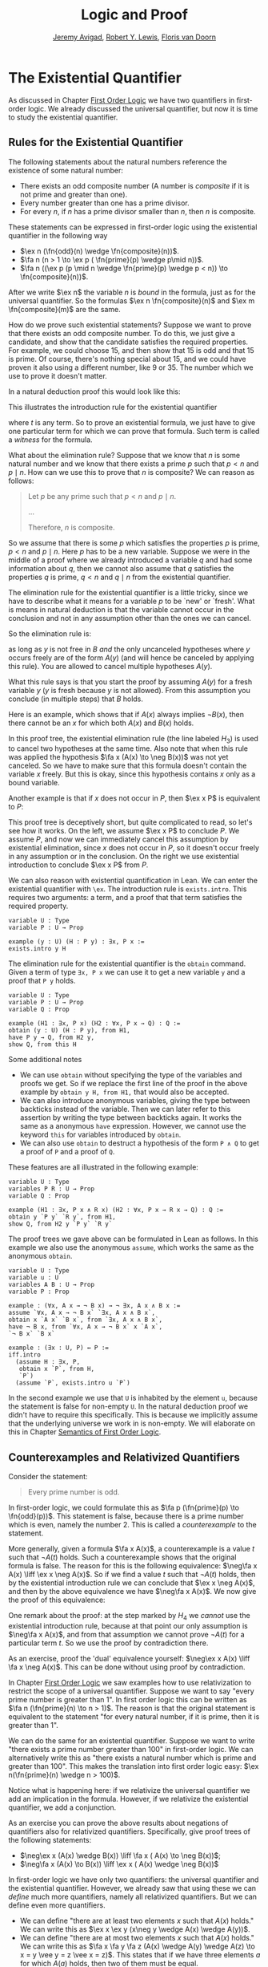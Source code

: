 #+Title: Logic and Proof
#+Author: [[http://www.andrew.cmu.edu/user/avigad][Jeremy Avigad]], [[http://www.andrew.cmu.edu/user/rlewis1/][Robert Y. Lewis]],  [[http://www.contrib.andrew.cmu.edu/~fpv/][Floris van Doorn]]

* The Existential Quantifier

As discussed in Chapter [[file:04_First_Order_Logic.org][First Order Logic]] we have two quantifiers in first-order logic. We already
discussed the universal quantifier, but now it is time to study the existential quantifier.

** Rules for the Existential Quantifier

The following statements about the natural numbers reference the existence of some natural number:

- There exists an odd composite number (A number is /composite/ if it is not prime and greater than
  one).
- Every number greater than one has a prime divisor.
- For every $n$, if $n$ has a prime divisor smaller than $n$, then $n$ is composite.

These statements can be expressed in first-order logic using the existential quantifier in the
following way

- $\ex n (\fn{odd}(n) \wedge \fn{composite}(n))$.
- $\fa n (n > 1 \to \ex p ( \fn{prime}(p) \wedge p\mid n))$.
- $\fa n ((\ex p (p \mid n \wedge \fn{prime}(p) \wedge p < n)) \to \fn{composite}(n))$.

After we write $\ex n$ the variable $n$ is /bound/ in the formula, just as for the universal
quantifier. So the formulas $\ex n \fn{composite}(n)$ and $\ex m \fn{composite}(m)$ are the same. 

How do we prove such existential statements? Suppose we want to prove that there exists an odd
composite number. To do this, we just give a candidate, and show that the candidate satisfies the
required properties. For example, we could choose 15, and then show that 15 is odd and that 15 is
prime. Of course, there's nothing special about 15, and we could have proven it also using a
different number, like 9 or 35. The number which we use to prove it doesn't matter.

In a natural deduction proof this would look like this:
\begin{prooftree}
\AXM{\vdots}
\UIM{\fn{odd}(15)\wedge\fn{composite}(15)}
\UIM{\ex n(\fn{odd}(n)\wedge\fn{composite}(n))}
\end{prooftree}

This illustrates the introduction rule for the existential quantifier 
\begin{prooftree}
\AXM{A(t)}
\UIM{\ex x A(x)}
\end{prooftree}
where $t$ is any term. So to prove an existential formula, we just have to give one particular
term for which we can prove that formula. Such term is called a /witness/ for the formula.

What about the elimination rule? Suppose that we know that $n$ is some natural number and we know
that there exists a prime $p$ such that $p < n$ and $p \mid n$. How can we use this to prove that
$n$ is composite? We can reason as follows:
#+BEGIN_QUOTE
Let $p$ be any prime such that $p < n$ and $p \mid n$. 

...

Therefore, $n$ is composite.
#+END_QUOTE

So we assume that there is some $p$ which satisfies the properties $p$ is prime, $p < n$ and $p \mid
n$. Here $p$ has to be a new variable. Suppose we were in the middle of a proof where we already
introduced a variable $q$ and had some information about $q$, then we cannot also assume that $q$
satisfies the properties $q$ is prime, $q < n$ and $q \mid n$ from the existential quantifier. 

The elimination rule for the existential quantifier is a little tricky, since we have to describe
what it means for a variable $p$ to be `new' or `fresh'. What is means in natural deduction is that
the variable cannot occur in the conclusion and not in any assumption other than the ones we can
cancel.

So the elimination rule is:
\begin{prooftree}
\AXM{\ex x A(x)}
\AXM{}
\UIM{H : A(y)}\
\UIM{\vdots}
\UIM{B}
\RLM{H}
\BIM{B}
\end{prooftree}

as long as $y$ is not free in $B$ /and/ the only uncanceled hypotheses where $y$ occurs freely are
of the form $A(y)$ (and will hence be canceled by applying this rule). You are allowed to cancel
multiple hypotheses $A(y)$.

What this rule says is that you start the proof by assuming $A(y)$ for a fresh variable $y$ ($y$ is
fresh because $y$ is not allowed). From this assumption you conclude (in multiple steps) that $B$
holds.

Here is an example, which shows that if $A(x)$ always implies $\neg B(x)$, then there cannot be an
$x$ for which both $A(x)$ and $B(x)$ holds.

\begin{prooftree}
\AXM{}
\UIM{H_2 : \ex x(A(x) \wedge B(x))}
\AXM{}
\UIM{H_1 : \fa x (A(x) \to \neg B(x))}
\UIM{A(x) \to \neg B(x)}
\AXM{}
\UIM{H_3 : A(x) \wedge B(x)}
\UIM{A(x)}
\BIM{\neg B(x)}
\AXM{}
\UIM{H_3 : A(x) \wedge B(x)}
\UIM{B(x)}
\BIM{\bot}
\RLM{H_3}
\BIM{\bot}
\RLM{H_2}
\UIM{\neg\ex x(A(x) \wedge B(x))}
\RLM{H_1}
\UIM{\fa x (A(x) \to \neg B(x)) \to \neg\ex x(A(x) \wedge B(x))}
\end{prooftree}
In this proof tree, the existential elimination rule (the line labeled $H_3$) is used to cancel two
hypotheses at the same time. Also note that when this rule was applied the hypothesis $\fa x (A(x)
\to \neg B(x))$ was not yet canceled. So we have to make sure that this formula doesn't contain the
variable $x$ freely. But this is okay, since this hypothesis contains $x$ only as a bound variable.

Another example is that if $x$ does not occur in $P$, then $\ex x P$ is equivalent to $P$:

\begin{prooftree}
\AXM{}
\UIM{H : \ex x P}
\AXM{}
\UIM{H_2 : P}
\RLM{H_2}
\BIM{P}
\AXM{}
\UIM{H : P}
\UIM{\ex x P}
\RLM{H}
\BIM{\ex x P \liff P}
\end{prooftree}

This proof tree is deceptively short, but quite complicated to read, so let's see how it works. On
the left, we assume $\ex x P$ to conclude $P$. We assume $P$, and now we can immediately cancel this
assumption by existential elimination, since $x$ does not occur in $P$, so it doesn't occur freely
in any assumption or in the conclusion. On the right we use existential introduction to conclude
$\ex x P$ from $P$.

We can also reason with existential quantification in Lean. We can enter the existential quantifier
with =\ex=. The introduction rule is =exists.intro=. This requires two arguments: a term, and a
proof that that term satisfies the required property.

#+BEGIN_SRC lean
variable U : Type
variable P : U → Prop

example (y : U) (H : P y) : ∃x, P x :=
exists.intro y H
#+END_SRC

The elimination rule for the existential quantifier is the =obtain= command. 
Given a term of type =∃x, P x= we can use it to get a new variable =y= and a proof that =P y= holds.
#+BEGIN_SRC lean
variable U : Type
variable P : U → Prop
variable Q : Prop

example (H1 : ∃x, P x) (H2 : ∀x, P x → Q) : Q :=
obtain (y : U) (H : P y), from H1,
have P y → Q, from H2 y,
show Q, from this H
#+END_SRC
Some additional notes
- We can use =obtain= without specifying the type of the variables and proofs we get. So if we
  replace the first line of the proof in the above example by =obtain y H, from H1,= that would also
  be accepted.
- We can also introduce anonymous variables, giving the type between backticks instead of the
  variable. Then we can later refer to this assertion by writing the type between backticks
  again. It works the same as a anonymous =have= expression. However, we cannot use the keyword
  =this= for variables introduced by =obtain=.
- We can also use =obtain= to destruct a hypothesis of the form =P ∧ Q= to get a proof of =P= and a proof of =Q=.

These features are all illustrated in the following example:
#+BEGIN_SRC lean
variable U : Type
variables P R : U → Prop
variable Q : Prop

example (H1 : ∃x, P x ∧ R x) (H2 : ∀x, P x → R x → Q) : Q :=
obtain y `P y` `R y`, from H1,
show Q, from H2 y `P y` `R y`
#+END_SRC

The proof trees we gave above can be formulated in Lean as follows. In this example we also use the
anonymous =assume=, which works the same as the anonymous =obtain=.

#+BEGIN_SRC lean
variable U : Type
variable u : U
variables A B : U → Prop
variable P : Prop

example : (∀x, A x → ¬ B x) → ¬ ∃x, A x ∧ B x :=
assume `∀x, A x → ¬ B x` `∃x, A x ∧ B x`,
obtain x `A x` `B x`, from `∃x, A x ∧ B x`,
have ¬ B x, from `∀x, A x → ¬ B x` x `A x`,
`¬ B x` `B x`

example : (∃x : U, P) ↔ P :=
iff.intro
  (assume H : ∃x, P, 
   obtain x `P`, from H,
   `P`)
  (assume `P`, exists.intro u `P`)
#+END_SRC

In the second example we use that =U= is inhabited by the element =u=, because the statement is
false for non-empty =U=. In the natural deduction proof we didn't have to require this
specifically. This is because we implicitly assume that the underlying universe we work in is
non-empty. We will elaborate on this in Chapter [[file:07_Semantics_of_First_Order_Logic.org][Semantics of First Order Logic]]. 

** Counterexamples and Relativized Quantifiers

Consider the statement:
#+BEGIN_QUOTE
Every prime number is odd.
#+END_QUOTE
In first-order logic, we could formulate this as $\fa p (\fn{prime}(p) \to \fn{odd}(p))$. This
statement is false, because there is a prime number which is even, namely the number 2. This is
called a /counterexample/ to the statement. 

More generally, given a formula $\fa x A(x)$, a counterexample is a value $t$ such that $\neg A(t)$
holds. Such a counterexample shows that the original formula is false. The reason for this is the
following equivalence: $\neg\fa x A(x) \liff \ex x \neg A(x)$. So if we find a value $t$ such that
$\neg A(t)$ holds, then by the existential introduction rule we can conclude that $\ex x \neg A(x)$,
and then by the above equivalence we have $\neg\fa x A(x)$. We now give the proof of this
equivalence:

\begin{prooftree}
\AXM{}
\UIM{H_1 : \neg\fa x A(x)}
\AXM{}
\UIM{H_4 : \neg(\ex x \neg A(x))}
\AXM{}
\UIM{H_5 : \neg A(x)}
\UIM{\ex x \neg A(x)}
\BIM{\bot}
\RLM{H_5}
\UIM{A(x)}
\UIM{\fa x A(x)}
\BIM{\bot}
\RLM{H_4}
\UIM{\ex x \neg A(x)}
\AXM{}
\UIM{H_1 : \ex x \neg A(x)}
\AXM{}
\UIM{H_3 : \neg A(y)}
\AXM{}
\UIM{H_2 : \fa x A(x)}
\UIM{A(y)}
\BIM{\bot}
\RLM{H_3}
\BIM{\bot}
\RLM{H_2}
\UIM{\neg\fa x A(x)}
\RLM{H_1}
\BIM{\neg\fa x A(x) \liff \ex x \neg A(x)}
\end{prooftree}

One remark about the proof: at the step marked by $H_4$ we /cannot/ use the existential introduction
rule, because at that point our only assumption is $\neg\fa x A(x)$, and from that assumption we
cannot prove $\neg A(t)$ for a particular term $t$. So we use the proof by contradiction there.

As an exercise, proof the 'dual' equivalence yourself: $\neg\ex x A(x) \liff \fa x \neg A(x)$. This
can be done without using proof by contradiction.

In Chapter [[file:04_First_Order_Logic.org][First Order Logic]] we saw examples how to use relativization to restrict the scope of a
universal quantifier. Suppose we want to say "every prime number is greater than 1". In first order
logic this can be written as $\fa n (\fn{prime}(n) \to n > 1)$. The reason is that the original
statement is equivalent to the statement "for every natural number, if it is prime, then it is
greater than 1".

We can do the same for an existential quantifier. Suppose we want to write "there exists a prime
number greater than 100" in first-order logic. We can alternatively write this as "there exists a
natural number which is prime and greater than 100". This makes the translation into first order
logic easy: $\ex n(\fn{prime}(n) \wedge n > 100)$.

Notice what is happening here: if we relativize the universal quantifier we add an implication in
the formula. However, if we relativize the existential quantifier, we add a conjunction.

As an exercise you can prove the above results about negations of quantifiers also for relativized
quantifiers. Specifically, give proof trees of the following statements:
- $\neg\ex x (A(x) \wedge B(x)) \liff \fa x ( A(x) \to \neg B(x))$;
- $\neg\fa x (A(x) \to B(x)) \liff \ex x ( A(x) \wedge \neg B(x))$

In first-order logic we have only two quantifiers: the universal quantifier and the existential
quantifier. However, we already saw that using these we can /define/ much more quantifiers, namely
all relativized quantifiers. But we can define even more quantifiers.

- We can define "there are at least two elements $x$ such that $A(x)$ holds." We can write this as
  $\ex x \ex y (x\neg y \wedge A(x) \wedge A(y))$.
- We can define "there are at most two elements $x$ such that $A(x)$ holds." We can write this as
  $\fa x \fa y \fa z (A(x) \wedge A(y) \wedge A(z) \to x = y \vee y = z \vee x = z)$. This states
  that if we have three elements $a$ for which $A(a)$ holds, then two of them must be equal.
- We can define "there are exactly two elements $x$ such that $A(x)$ holds" as the conjunction of
  the above two statements.

As an exercise, write out in first order logic the statements that there are at least, at most, and
exactly three elements $x$ such that $A(x)$ holds.

** Number Theory

Using the existential quantifier, we can now define divisibility on the natural numbers
-----
*Definition*. Given two natural numbers $m$ and $n$. We say that $m$ /is a divisor of/ $n$, written
 $m \mid n$, if there exists some $k$ such that $m \cdot k = n$. We also say that $n$ /is divisible by/
 $m$ or that $m$ /divides/ $n$.
-----

We can now

-----
*Theorem.* The relation $\mid$ is a partial order. However, it is not total.

*Proof.* We have to show that $\mid$ is reflexive, antisymmetric and transitive. Reflexivity is
immediate, because $n \cdot 1 = n$, hence $n\mid n$.

For antisymmetry, suppose that $n$ and $m$ are natural numbers such that $n\mid m$ and $m \mid
n$. Then there exist $k$ and $\ell$ such that $n\cdot k = m$ and $m \cdot \ell = n$. We distinguish
two cases. If $n = 0$, then we have $m = n\cdot k = 0 = n$, so we are done. If $n > 0$, then we use
the the equations to get $n \cdot k \cdot \ell = m \cdot \ell = n$, and we can cancel $n$ on both
sides to get $k \cdot \ell = 1$. The product of two natural numbers can only be 1 if both natural
numbers is 1, so we conclude that $k = \ell = 1$. hence we get $n = n \cdot k = m$, so $\mid$ is
antisymmetric.

Finally, to prove transitivity, suppose $m \mid n$ and $n \mid r$. Then there are $k,\ell$ such that
$m \cdot k = n$ and $n \cdot \ell = r$. Now we compute
\begin{align*}
m \cdot (k \cdot \ell) &= (m \cdot k) \cdot \ell \\
& = n \cdot \ell  \\
& = r.
\end{align*}
-----

In Lean, we can prove this as follows:
#+BEGIN_SRC lean
import data.nat
open nat

example : (∀n, n ∣ n) ∧ (∀n m, m ∣ n → n ∣ m → n = m) ∧ (∀n m r, m ∣ n → n ∣ r → m ∣ r) :=
have refl : ∀n, n ∣ n, from
  take n,
  have n = n * 1, from eq.symm (mul_one n),
  show n ∣ n, from exists.intro 1 `n = n * 1`,
have antisymm : ∀n m, m ∣ n → n ∣ m → n = m, from
  take m n,
  assume `n ∣ m` `m ∣ n`,
  obtain k `m = n * k`, from `n ∣ m`,
  obtain l `n = m * l`, from `m ∣ n`,
  or.elim (eq_zero_or_pos n)
   (assume `n = 0`,
    show m = n, from calc
        m = n * k : `m = n * k`
      ... = 0 * k : {`n = 0`}
      ... = 0     : zero_mul
      ... = n     : `n = 0`)
   (assume `n > 0`,
    have n * 1 = n * (k * l), from calc
      n * 1 = n         : mul_one
      ... = m * l       : `n = m * l`
      ... = (n * k) * l : {`m = n * k`}
      ... = n * (k * l) : mul.assoc,
    have 1 = k * l, from eq_of_mul_eq_mul_left `n > 0` `n * 1 = n * (k * l)`,
    have k = 1, from eq_one_of_mul_eq_one_right (eq.symm `1 = k * l`),
    show m = n, from calc
        m = n * k : `m = n * k`
      ... = n * 1 : {`k = 1`}
      ... = n     : mul_one),
have trans : ∀n m r, m ∣ n → n ∣ r → m ∣ r, from
  take n m r,
  assume `m ∣ n` `n ∣ r`,
  obtain k `n = m * k`, from `m ∣ n`,
  obtain l `r = n * l`, from `n ∣ r`,
  have r = m * (k * l), from calc
     r = n * l       : `r = n * l`
   ... = (m * k) * l : {`n = m * k`}
   ... = m * (k * l) : mul.assoc,
  exists.intro (k * l) `r = m * (k * l)`,
and.intro refl (and.intro antisymm trans)
#+END_SRC

Some remarks about the proof:

- The proof is long, but follows the text proof closely. A minor difference is that divisibility $m
  \mid n$ in Lean is defined as $\ex k (n = m * k)$ instead of $\ex k (m * k = n)$.
- In Lean, you have to input $\mid$ as =\|=. The character is not the same as a regular vertical bar =|=.
- In some calculation steps we write ={ `...` }= where =...= is the equality we are rewriting (and
  which we have previously assumed or proven). The curly brackets indicate that we rewrite a
  subterm, and not the whole expression. For example, if we do the step =m = n=, we can give the
  justification =`m = n`=, but if we rewrite =m + k = n + k= we have to give the justification ={`m
  = n`}=.

As an exercise, try to prove the following properties of divisibility in Lean.

#+BEGIN_SRC lean
import data.nat
open nat

example : ∀n m, m ∣ m * n := 
sorry

example : ∀n m k, m ∣ n → m ∣ n * k := 
sorry

example : ∀n m k, m ∣ n → k * m ∣ k * n :=
sorry
#+END_SRC

# -- PROOFS --
# example : ∀n m, m ∣ m * n :=
# take n m,
# exists.intro n rfl
# 
# example : ∀n m k, m ∣ n → m ∣ n * k :=
# take n m k,
# assume `m ∣ n`,
# obtain l `n = m * l`, from `m ∣ n`,
# have n * k = m * (l * k), from calc
#   n * k = (m * l) * k : {`n = m * l`}
#     ... = m * (l * k) : mul.assoc,
# exists.intro (l * k) `n * k = m * (l * k)`
# 
# example : ∀n m k, m ∣ n → k * m ∣ k * n :=
# take n m k,
# assume `m ∣ n`,
# obtain l `n = m * l`, from `m ∣ n`,
# have k * n = (k * m) * l, from calc
#   k * n = k * (m * l) : {`n = m * l`}
#     ... = (k * m) * l : mul.assoc,
# exists.intro l `k * n = (k * m) * l`

We can also define divisibility on the integers in the same way. If $a$ and $b$ are integers, then
$a \mid b$ means that there is an integer $c$ such that $a \cdot c = b$. Divisibility on the
integers has most of the same properties as divisibility on the natural numbers. One difference is
that it is not antisymmetric. This is because, for example, $5 \mid -5$ and $-5 \mid 5$, but 5 and
$-5$ are not equal. We will state some other useful facts about divisibility, but we omit the proofs.

-----
*Proposition*. For all integers $a$, $b$, $c$ we have
- if $a \mid b$ then $a \mid b\cdot c$
- if $a \mid b$ and $a \mid c$, then $a \mid b + c$ and $a \mid b - c$.
-----

Another very useful topic in number theory is modular arithmetic. To illustrate the idea of modular
arithmetic, suppose you have a 12-hour clock without a minute hand, so it only has an hour hand
which can point to the hours 12, 1, 2, 3, 4, 5, 6, 7, 8, 9, 10, 11 and then it wraps to 12 again. We
can do arithmetic with this clock. 
- If it's currently 10, then 5 hours later it the clock points to 3.
- If it's now 7, then 23 hours before that, it was 8. 
- Suppose it's now 9, and we work for a 8 hours, then it's 5. If we worked twice as long, starting
  at 9, it would be 1.

We want to write these statements using mathematical notation, so that we can reason about is more
easily. We cannot write $10 + 5 = 3$ for the first expression, because that would be false, so we
introduce a new notation. The notation we use is $10 + 5 \equiv 3 \pmod{12}$. We write $\pmod{12}$
to indicate that we forget about multiples of 12, and we use an "congruence" symbol with three
horizontal lines to remind us that these values are not exactly equal, but only equal if we forget
about multiples of 12. The other two lines can be formulated as $7 - 23 \equiv 8 \pmod{12}$ and $9 +
2 \cdot 8 \equiv 1 \pmod{12}$.

Some other examples:

- $6 + 7 \equiv 1 \pmod{12}$;
- $6 \cdot 7 \equiv 42 \equiv 6 \pmod{12}$;
- We can use negative numbers: $7 \cdot 5 \equiv 35 \equiv -1 \pmod{12}$

We now give the formal definition.

-----
*Definition*. For integers $a$, $b$ and $n$ we say that $a$ and $b$ are /congruent modulo/ $n$ if $n
\mid a - b$. This is written $a \equiv b \pmod{n}$. The number $n$ is called the /modulus/.
-----

Usually we only use this definition when the modulus $n$ is positive.

-----
*Theorem*. Congruence modulo $n$ is an equivalence relation.

*Proof*. We have to show that congruence modulo $n$ is reflexive, symmetric and transitive.

It is reflexivity, because $a - a = 0$, so $n \mid a - a$, hence $a\equiv a \pmod{n}$.

To show that it is symmetric, suppose that $a \equiv b \pmod{n}$. Then by definition, $n \mid a -
b$. So $n \mid (-1) \cdot (a - b)$, which means that $n \mid b - a$. This means by definition that
$b \equiv a \pmod{n}$.

To show that it is transitive, suppose that $a \equiv b \pmod{n}$ and $b \equiv c \pmod{n}$. Then we
have $n \mid a - b$ and $n \mid b - c$. Hence by the previous Proposition we have $n \mid (a - b) +
(b - c)$ which means that $n \mid a - c$. So $a \equiv c \pmod{n}$.
-----

This theorem justifies the "chaining" notation we used above: $7 \cdot 5 \equiv 35 \equiv -1
\pmod{12}$. Since congruence modulo 12 is transitive, we can now actually conclude that $7\cdot
5\equiv -1 \pmod{12}$.

-----
*Theorem*. Suppose that $a\equiv b \pmod{n}$ and $c\equiv d\pmod{n}$. Then $a+c\equiv b+d \pmod{n}$
and $a\cdot c\equiv b\cdot d\pmod{n}$.

Moreover, if $a\equiv b \pmod{n}$ then $a^k\equiv b^k \pmod{n}$ for all natural numbers $k$.

*Proof*. We know that $n \mid a - b$ and $n \mid c - d$. For the first statement, we can calculate
that $(a + c) - (b + d) = (a - b) + (c - d)$, so we can conclude that $n \mid (a + c) - (b + d)$
hence that $a+c\equiv b+d\pmod{n}$.

For the second statement, we want to show that $n \mid a\cdot c - b\cdot d$. We can factor $a\cdot
c - b\cdot d = (a - b)\cdot c + b\cdot(c-d)$. Now $n$ divides both summands on the right, hence $n$ divides $a\cdot
c - b\cdot d$, which means that $a\cdot c\equiv b\cdot d\pmod{n}$.

The last statement follows by repeatedly applying the second statement:
\begin{equation*}
a^k = \underbrace{a\cdot a \cdot \cdots \cdot a}_{\text{$k$ times}} \equiv \underbrace{b\cdot b \cdot \cdots \cdot b}_{\text{$k$ times}} = b^k \pmod{n}
\end{equation*}
-----

This theorem is useful for computing modulo $n$. Here are some examples.
- Suppose we want to compute $77 \cdot 123$ modulo 12. We know that $77 \equiv 5 \pmod{12}$ and $123
  \equiv 3 \pmod{12}$, so $77 \cdot 123 \equiv 5 \cdot 3 \equiv 15 \equiv 3 \pmod{12}$
- Another example: suppose we want to compute $99 \cdot 998$ modulo 10. We know that $99 \equiv
  -1\pmod{10}$ and $998 \equiv -2 \pmod{10}$, hence $99 \cdot 998 \equiv (-1) \cdot (-2) \equiv 2 \pmod{10}$.
- Suppose we want to know the last digit of $101^{101}$. Notice that the last digit of a number $n$
  is congruent to $n$ modulo 10, so we can just compute $101^{101} \equiv 1^{101} \equiv 1
  \pmod{10}$. So the last digit of $101^{101}$ is 1.
- You are not allowed to compute in exponents with modular arithmetic. For example $8 \equiv 3 \pmod{5}$,
  but $2^8 \not\equiv 2^3 \pmod{5}$. To see this: $2^8 = 256 \equiv 1 \pmod{5}$, but $2^3 = 8 \equiv
  3 \pmod{5}$.

Some exercises (you are not allowed to use a calculator):

- Find the last digit of $99^{99}$. Can you also find the last two digits of this number?
- Prove that $50^{22} - 22^{50}$ is divisible by 7.
- Prove using modular arithmetic that for any two integers $m$ and $n$ that $m + n$ and $m - n$ have
  the same parity. Notice that $m$ and $n$ have the same parity precisely when they are congruent
  modulo 2.

Recall the quotient-remainder theorem from Chapter [[file:04_First_Order_Logic.org][First Order Logic]]: if $n > 0$, then any integer
$a$ can be expressed as $a = n q + r$, where $0 \le r < n$. In the language of modular arithmetic
this means that $a \equiv r \pmod{n}$. So if $n > 0$, then every integer is congruent to a number
between 0 and $n-1$ (inclusive). So there "are only $n$ different numbers" when working modulo
$n$. This can be used to prove many statements about the natural numbers.

-----
*Proposition*. For every integer $k$, $k^2+1$ is not divisible by 3.

*Proof*. Translating this problem to modular arithmetic, we have to show that $k^2+1 \not\equiv 0
\pmod{3}$ or in other words that $k^2\not\equiv 2 \pmod{3}$ for all $k$. By the quotient-remainder
theorem, we know that $k$ is either congruent to 0, 1 or 2, modulo 3. In the first case, $k^2\equiv
0^2\equiv 0\pmod{3}$. In the second case, $k^{2}\equiv 1^2 \equiv 1 \pmod{3}$, and in the last case
we have $k^{2}\equiv2^2\equiv4\equiv1\pmod{3}$. In all of those cases, $k^2\not\equiv2\pmod{3}$. So
$k^2+1$ is never divisible by 3.
-----
*Proposition*. For all integers $a$ and $b$, $a^2+b^2-3$ is not divisible by 4.

*Proof*. We first compute the squares modulo 4. We compute
\begin{align*}
0^2&\equiv 0\pmod{4}\\
1^2&\equiv 1\pmod{4}\\
2^2&\equiv 0\pmod{4}\\
3^2&\equiv 1\pmod{4}
\end{align*}
Since every number is congruent to 0, 1, 2 or 3 modulo 4, we know that every square is congruent to
0 or 1 modulo 4. This means that there are only four possibilities for $a^2+b^2\pmod{4}$. It can be
congruent to $0+0$, $1+0$, $0+1$ or $0+0$. In all those cases, $a^2+b^2\not\equiv 3\pmod{4}$ Hence
$4\nmid a^2+b^2-3$, proving the proposition.
-----

Exercises:
- Show that for every integer $n$ the number $n^4$ is congruent to 0 or 1 modulo 5. Hint: to
  simplify the computation, use that $4^4\equiv(-1)^4\pmod{5}$.
- Prove that the equation $n^4+m^4=k^4+3$ has cannot hold for integers $n, m, k$. Hint: what are the
  possible values for the left hand side modulo 5? And for the right hand side?

** Geometry

